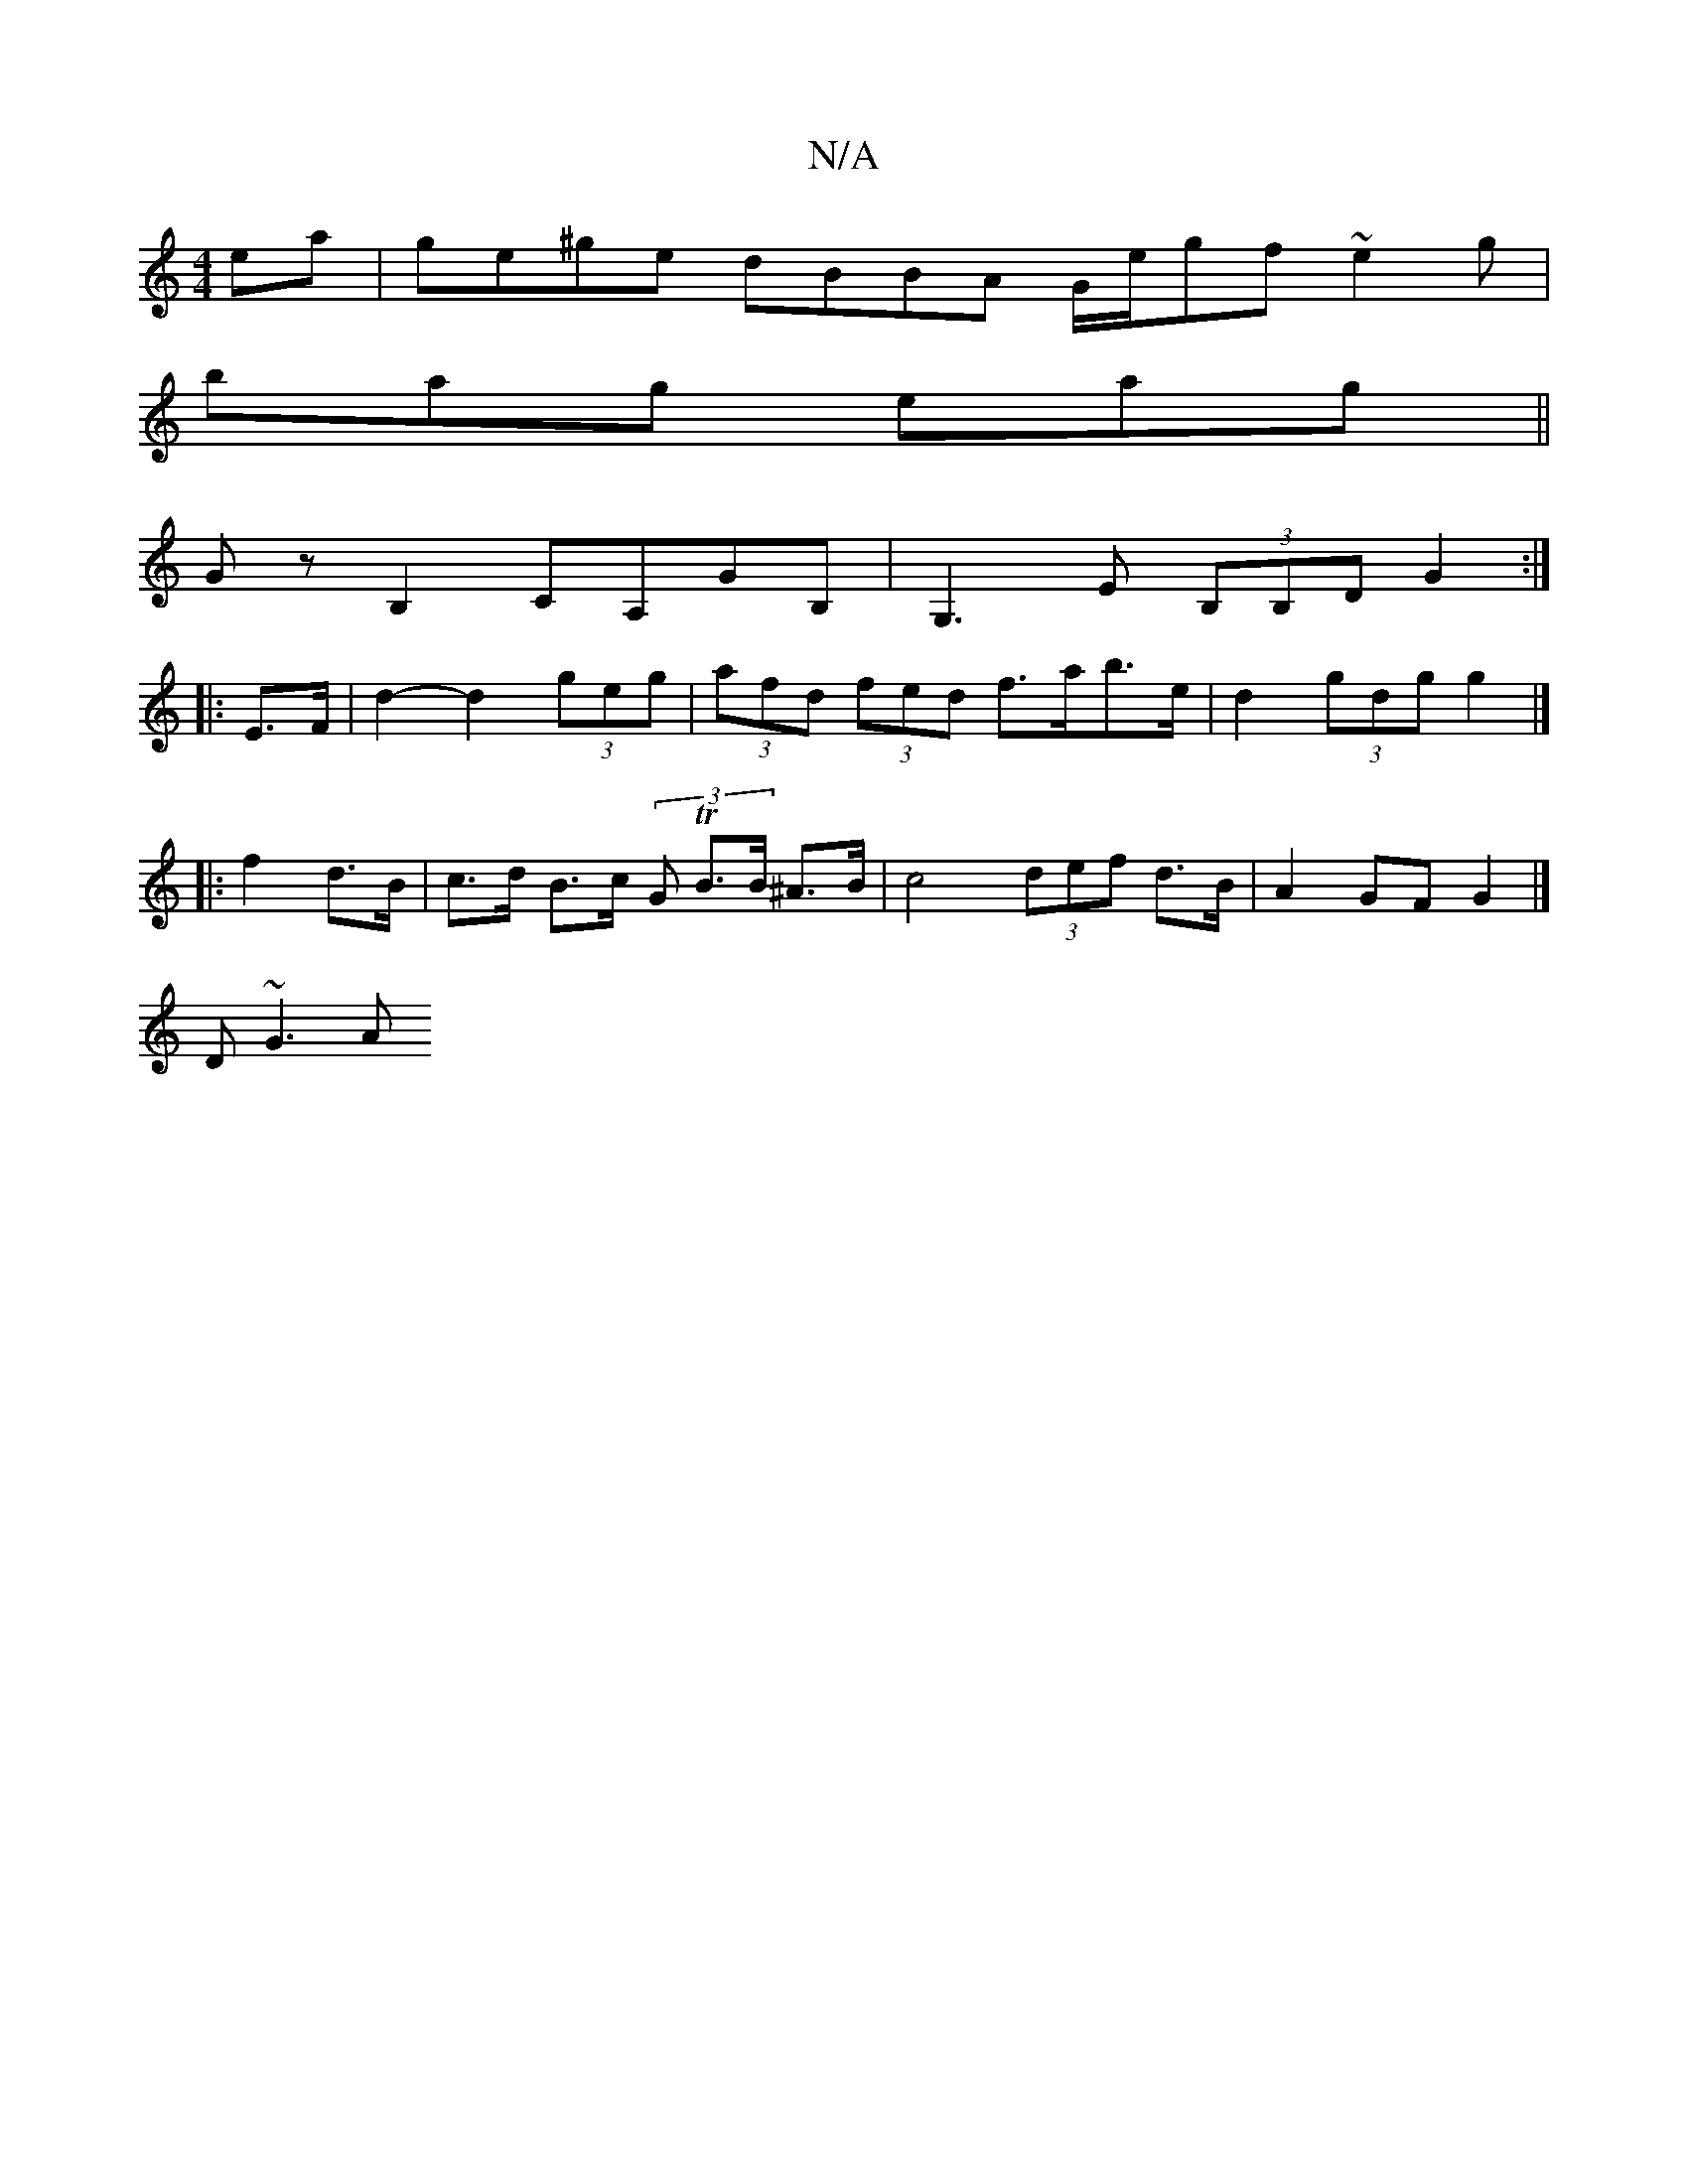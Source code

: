 X:1
T:N/A
M:4/4
R:N/A
K:Cmajor
 ea | ge^ge dBBA G/e/gf ~e2g|
bag eag ||
GzB,2 CA,GB, | G,3 E (3B,B,D G2 :|
|:E>F|d2-d2 (3geg | (3afd (3fed f>ab>e |d2 (3gdg g2 |]
|:f2 d>B | c>d B>c (3G TB>B ^A>B | c4 (3def d>B | A2 GF G2 |]
D ~G3 A